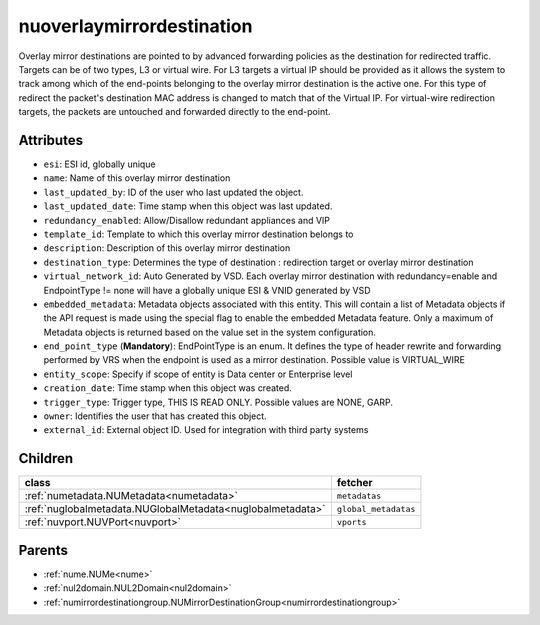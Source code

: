 .. _nuoverlaymirrordestination:

nuoverlaymirrordestination
===========================================

.. class:: nuoverlaymirrordestination.NUOverlayMirrorDestination(bambou.nurest_object.NUMetaRESTObject,):

Overlay mirror destinations are pointed to by advanced forwarding policies as the destination for redirected traffic. Targets can be of two types, L3 or virtual wire. For L3 targets a virtual IP should be provided as it allows the system to track among which of the end-points belonging to the overlay mirror destination is the active one. For this type of redirect the packet's destination MAC address is changed to match that of the Virtual IP. For virtual-wire redirection targets, the packets are untouched and forwarded directly to the end-point.


Attributes
----------


- ``esi``: ESI id, globally unique

- ``name``: Name of this overlay mirror destination

- ``last_updated_by``: ID of the user who last updated the object.

- ``last_updated_date``: Time stamp when this object was last updated.

- ``redundancy_enabled``: Allow/Disallow redundant appliances and VIP

- ``template_id``: Template to which this overlay mirror destination belongs to

- ``description``: Description of this overlay mirror destination

- ``destination_type``: Determines the type of destination : redirection target or overlay mirror destination

- ``virtual_network_id``: Auto Generated by VSD. Each overlay mirror destination with redundancy=enable and EndpointType != none will have a globally unique ESI & VNID generated by VSD

- ``embedded_metadata``: Metadata objects associated with this entity. This will contain a list of Metadata objects if the API request is made using the special flag to enable the embedded Metadata feature. Only a maximum of Metadata objects is returned based on the value set in the system configuration.

- ``end_point_type`` (**Mandatory**): EndPointType is an enum. It defines the type of header rewrite and forwarding performed by VRS when the endpoint is used as a mirror destination. Possible value is VIRTUAL_WIRE

- ``entity_scope``: Specify if scope of entity is Data center or Enterprise level

- ``creation_date``: Time stamp when this object was created.

- ``trigger_type``: Trigger type, THIS IS READ ONLY. Possible values are NONE, GARP.

- ``owner``: Identifies the user that has created this object.

- ``external_id``: External object ID. Used for integration with third party systems




Children
--------

================================================================================================================================================               ==========================================================================================
**class**                                                                                                                                                      **fetcher**

:ref:`numetadata.NUMetadata<numetadata>`                                                                                                                         ``metadatas`` 
:ref:`nuglobalmetadata.NUGlobalMetadata<nuglobalmetadata>`                                                                                                       ``global_metadatas`` 
:ref:`nuvport.NUVPort<nuvport>`                                                                                                                                  ``vports`` 
================================================================================================================================================               ==========================================================================================



Parents
--------


- :ref:`nume.NUMe<nume>`

- :ref:`nul2domain.NUL2Domain<nul2domain>`

- :ref:`numirrordestinationgroup.NUMirrorDestinationGroup<numirrordestinationgroup>`

